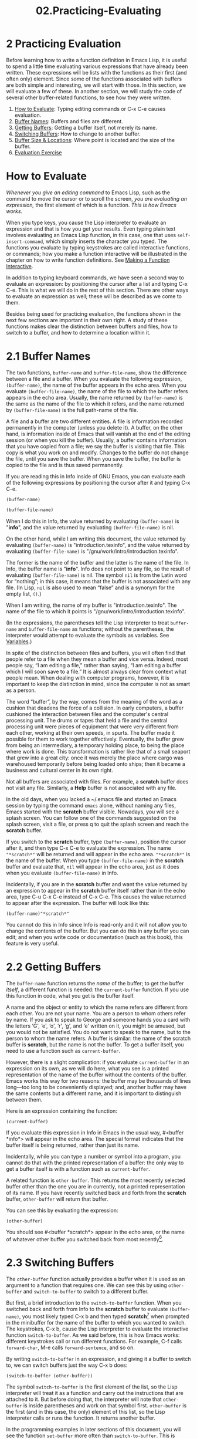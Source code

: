 #+TITLE: 02.Practicing-Evaluating
* 2 Practicing Evaluation
   :PROPERTIES:
   :CUSTOM_ID: practicing-evaluation
   :CLASS: chapter
   :END:

 Before learning how to write a function definition in Emacs Lisp, it is useful to spend a little time evaluating various expressions that have already been written. These expressions will be lists with the functions as their first (and often only) element. Since some of the functions associated with buffers are both simple and interesting, we will start with those. In this section, we will evaluate a few of these. In another section, we will study the code of several other buffer-related functions, to see how they were written.

1) [[#How-to-Evaluate][How to Evaluate]]: Typing editing commands or C-x C-e causes evaluation.
2) [[#Buffer-Names][Buffer Names]]: Buffers and files are different.
3) [[#Getting-Buffers][Getting Buffers]]: Getting a buffer itself, not merely its name.
4) [[#Switching-Buffers][Switching Buffers]]: How to change to another buffer.
5) [[#Buffer-Size-_0026-Locations][Buffer Size & Locations]]: Where point is located and the size of the buffer.
6) [[#Evaluation-Exercise][Evaluation Exercise]]

* How to Evaluate
    :PROPERTIES:
    :CUSTOM_ID: how-to-evaluate
    :CLASS: unnumberedsec
    :END:

/Whenever you give an editing command/ to Emacs Lisp, such as the command to move the cursor or to scroll the screen, /you are evaluating an expression,/ the first element of which is a function. /This is how Emacs works./

When you type keys, you cause the Lisp interpreter to evaluate an expression and that is how you get your results. Even typing plain text involves evaluating an Emacs Lisp function, in this case, one that uses =self-insert-command=, which simply inserts the character you typed. The functions you evaluate by typing keystrokes are called interactive functions, or commands; how you make a function interactive will be illustrated in the chapter on how to write function definitions. See [[#Interactive][Making a Function Interactive]].

In addition to typing keyboard commands, we have seen a second way to evaluate an expression: by positioning the cursor after a list and typing C-x C-e. This is what we will do in the rest of this section. There are other ways to evaluate an expression as well; these will be described as we come to them.

Besides being used for practicing evaluation, the functions shown in the next few sections are important in their own right. A study of these functions makes clear the distinction between buffers and files, how to switch to a buffer, and how to determine a location within it.



* 2.1 Buffer Names
    :PROPERTIES:
    :CUSTOM_ID: buffer-names
    :CLASS: section
    :END:

 The two functions, =buffer-name= and =buffer-file-name=, show the difference between a file and a buffer. When you evaluate the following expression, =(buffer-name)=, the name of the buffer appears in the echo area. When you evaluate =(buffer-file-name)=, the name of the file to which the buffer refers appears in the echo area. Usually, the name returned by =(buffer-name)= is the same as the name of the file to which it refers, and the name returned by =(buffer-file-name)= is the full path-name of the file.

A file and a buffer are two different entities. A file is information recorded permanently in the computer (unless you delete it). A buffer, on the other hand, is information inside of Emacs that will vanish at the end of the editing session (or when you kill the buffer). Usually, a buffer contains information that you have copied from a file; we say the buffer is visiting that file. This copy is what you work on and modify. Changes to the buffer do not change the file, until you save the buffer. When you save the buffer, the buffer is copied to the file and is thus saved permanently.

If you are reading this in Info inside of GNU Emacs, you can evaluate each of the following expressions by positioning the cursor after it and typing C-x C-e.

#+begin_src elisp
(buffer-name)
#+end_src

#+RESULTS:
: 02.Practicing-Evaluating.org

#+begin_src emacs-lisp :tangle yes
(buffer-file-name)
#+end_src

#+RESULTS:
: /home/gaowei/Documents/OrgMode/ORG/Manuals/elisp-intro/02.Practicing-Evaluating.org

When I do this in Info, the value returned by evaluating =(buffer-name)= is "*info*", and the value returned by evaluating =(buffer-file-name)= is nil.

On the other hand, while I am writing this document, the value returned by evaluating =(buffer-name)= is "introduction.texinfo", and the value returned by evaluating =(buffer-file-name)= is "/gnu/work/intro/introduction.texinfo".

The former is the name of the buffer and the latter is the name of the file. In Info, the buffer name is "*info*". Info does not point to any file, so the result of evaluating =(buffer-file-name)= is nil. The symbol =nil= is from the Latin word for “nothing”; in this case, it means that the buffer is not associated with any file. (In Lisp, =nil= is also used to mean “false” and is a synonym for the empty list, =()=.)

When I am writing, the name of my buffer is "introduction.texinfo". The name of the file to which it points is "/gnu/work/intro/introduction.texinfo".

(In the expressions, the parentheses tell the Lisp interpreter to treat =buffer-name= and =buffer-file-name= as functions; without the parentheses, the interpreter would attempt to evaluate the symbols as variables. See [[#Variables][Variables]].)

In spite of the distinction between files and buffers, you will often find that people refer to a file when they mean a buffer and vice versa. Indeed, most people say, “I am editing a file,” rather than saying, “I am editing a buffer which I will soon save to a file.” It is almost always clear from context what people mean. When dealing with computer programs, however, it is important to keep the distinction in mind, since the computer is not as smart as a person.

The word “buffer”, by the way, comes from the meaning of the word as a cushion that deadens the force of a collision. In early computers, a buffer cushioned the interaction between files and the computer's central processing unit. The drums or tapes that held a file and the central processing unit were pieces of equipment that were very different from each other, working at their own speeds, in spurts. The buffer made it possible for them to work together effectively. Eventually, the buffer grew from being an intermediary, a temporary holding place, to being the place where work is done. This transformation is rather like that of a small seaport that grew into a great city: once it was merely the place where cargo was warehoused temporarily before being loaded onto ships; then it became a business and cultural center in its own right.

Not all buffers are associated with files. For example, a *scratch* buffer does not visit any file. Similarly, a *Help* buffer is not associated with any file.

In the old days, when you lacked a ~/.emacs file and started an Emacs session by typing the command =emacs= alone, without naming any files, Emacs started with the *scratch* buffer visible. Nowadays, you will see a splash screen. You can follow one of the commands suggested on the splash screen, visit a file, or press q to quit the splash screen and reach the *scratch* buffer.

If you switch to the *scratch* buffer, type =(buffer-name)=, position the cursor after it, and then type C-x C-e to evaluate the expression. The name ="*scratch*"= will be returned and will appear in the echo area. ="*scratch*"= is the name of the buffer. When you type =(buffer-file-name)= in the *scratch* buffer and evaluate that, =nil= will appear in the echo area, just as it does when you evaluate =(buffer-file-name)= in Info.

Incidentally, if you are in the *scratch* buffer and want the value returned by an expression to appear in the *scratch* buffer itself rather than in the echo area, type C-u C-x C-e instead of C-x C-e. This causes the value returned to appear after the expression. The buffer will look like this:

#+begin_src elisp
         (buffer-name)"*scratch*"
#+end_src

You cannot do this in Info since Info is read-only and it will not allow you to change the contents of the buffer. But you can do this in any buffer you can edit; and when you write code or documentation (such as this book), this feature is very useful.



* 2.2 Getting Buffers
    :PROPERTIES:
    :CUSTOM_ID: getting-buffers
    :CLASS: section
    :END:

 The =buffer-name= function returns the /name/ of the buffer; to get the buffer /itself/, a different function is needed: the =current-buffer= function. If you use this function in code, what you get is the buffer itself.

A name and the object or entity to which the name refers are different from each other. You are not your name. You are a person to whom others refer by name. If you ask to speak to George and someone hands you a card with the letters ‘G', ‘e', ‘o', ‘r', ‘g', and ‘e' written on it, you might be amused, but you would not be satisfied. You do not want to speak to the name, but to the person to whom the name refers. A buffer is similar: the name of the scratch buffer is *scratch*, but the name is not the buffer. To get a buffer itself, you need to use a function such as =current-buffer=.

However, there is a slight complication: if you evaluate =current-buffer= in an expression on its own, as we will do here, what you see is a printed representation of the name of the buffer without the contents of the buffer. Emacs works this way for two reasons: the buffer may be thousands of lines long---too long to be conveniently displayed; and, another buffer may have the same contents but a different name, and it is important to distinguish between them.

Here is an expression containing the function:

#+begin_src elisp
         (current-buffer)
#+end_src

If you evaluate this expression in Info in Emacs in the usual way, #<buffer *info*> will appear in the echo area. The special format indicates that the buffer itself is being returned, rather than just its name.

Incidentally, while you can type a number or symbol into a program, you cannot do that with the printed representation of a buffer: the only way to get a buffer itself is with a function such as =current-buffer=.

A related function is =other-buffer=. This returns the most recently selected buffer other than the one you are in currently, not a printed representation of its name. If you have recently switched back and forth from the *scratch* buffer, =other-buffer= will return that buffer.

You can see this by evaluating the expression:

#+begin_src elisp
(other-buffer)
#+end_src

#+RESULTS:
: #<buffer 01.List-Processing.org>
# 得到: other-buffer返回的是recently buffer.

You should see #<buffer *scratch*> appear in the echo area, or the name of whatever other buffer you switched back from most recently[[#fn-6][^{6}]].

* 2.3 Switching Buffers
    :PROPERTIES:
    :CUSTOM_ID: switching-buffers
    :CLASS: section
    :END:

 The =other-buffer= function actually provides a buffer when it is used as an argument to a function that requires one. We can see this by using =other-buffer= and =switch-to-buffer= to switch to a different buffer.

But first, a brief introduction to the =switch-to-buffer= function. When you switched back and forth from Info to the *scratch* buffer to evaluate =(buffer-name)=, you most likely typed C-x b and then typed *scratch*[[#fn-7][^{7}]] when prompted in the minibuffer for the name of the buffer to which you wanted to switch. The keystrokes, C-x b, cause the Lisp interpreter to evaluate the interactive function =switch-to-buffer=. As we said before, this is how Emacs works: different keystrokes call or run different functions. For example, C-f calls =forward-char=, M-e calls =forward-sentence=, and so on.

By writing =switch-to-buffer= in an expression, and giving it a buffer to switch to, we can switch buffers just the way C-x b does:

#+begin_src elisp
(switch-to-buffer (other-buffer))
#+end_src

#+RESULTS:
: #<buffer 01.List-Processing.org>

The symbol =switch-to-buffer= is the first element of the list, so the Lisp interpreter will treat it as a function and carry out the instructions that are attached to it. But before doing that, the interpreter will note that =other-buffer= is inside parentheses and work on that symbol first. =other-buffer= is the first (and in this case, the only) element of this list, so the Lisp interpreter calls or runs the function. It returns another buffer.

In the programming examples in later sections of this document, you will see the function =set-buffer= more often than =switch-to-buffer=. This is because of a difference between computer programs and humans: humans have eyes and expect to see the buffer on which they are working on their computer terminals. This is so obvious, it almost goes without saying. However, programs do not have eyes. When a computer program works on a buffer, that buffer does not need to be visible on the screen.

=switch-to-buffer= is designed for humans and does two different things: it switches the buffer to which Emacs's attention is directed; and it switches the buffer displayed in the window to the new buffer. =set-buffer=, on the other hand, does only one thing: it switches the attention of the computer program to a different buffer. The buffer on the screen remains unchanged (of course, normally nothing happens there until the command finishes running).

Also, we have just introduced another jargon term, the word call. When you evaluate a list in which the first symbol is a function, you are calling that function. The use of the term comes from the notion of the function as an entity that can do something for you if you call it---just as a plumber is an entity who can fix a leak if you call him or her.



* 2.4 Buffer Size and the Location of Point
    :PROPERTIES:
    :CUSTOM_ID: buffer-size-and-the-location-of-point
    :CLASS: section
    :END:

 Finally, let's look at several rather simple functions, =buffer-size=, =point=, =point-min=, and =point-max=. These give information about the size of a buffer and the location of point within it.

The function =buffer-size= tells you the size of the current buffer; that is, the function returns a count of the number of characters in the buffer.

#+begin_src elisp
(buffer-size)
#+end_src

#+RESULTS:
: 16156

You can evaluate this in the usual way, by positioning the cursor after the expression and typing C-x C-e.

In Emacs, the current position of the cursor is called point. The expression =(point)= returns a number that tells you where the cursor is located as a count of the number of characters from the beginning of the buffer up to point.

You can see the character count for point in this buffer by evaluating the following expression in the usual way:

#+begin_src elisp
(point)
#+end_src

#+RESULTS:
: 14857

As I write this, the value of point is 65724. The =point= function is frequently used in some of the examples later in this book.

The value of point depends, of course, on its location within the buffer. If you evaluate point in this spot, the number will be larger:

#+begin_src elisp
(point)
#+end_src

#+RESULTS:
: 15183

For me, the value of point in this location is 66043, which means that there are 319 characters (including spaces) between the two expressions. (Doubtless, you will see different numbers, since I will have edited this since I first evaluated point.)

The function =point-min= is somewhat similar to =point=, but it returns the value of the minimum permissible value of point in the current buffer. This is the number 1 unless narrowing is in effect. (Narrowing is a mechanism whereby you can restrict yourself, or a program, to operations on just a part of a buffer. See [[#Narrowing-_0026-Widening][Narrowing and Widening]].) Likewise, the function =point-max= returns the value of the maximum permissible value of point in the current buffer.



* 2.5 Exercise
    :PROPERTIES:
    :CUSTOM_ID: exercise
    :CLASS: section
    :END:

Find a file with which you are working and move towards its middle. Find its buffer name, file name, length, and your position in the file.
* 总结
通过buffer介绍交互性.
